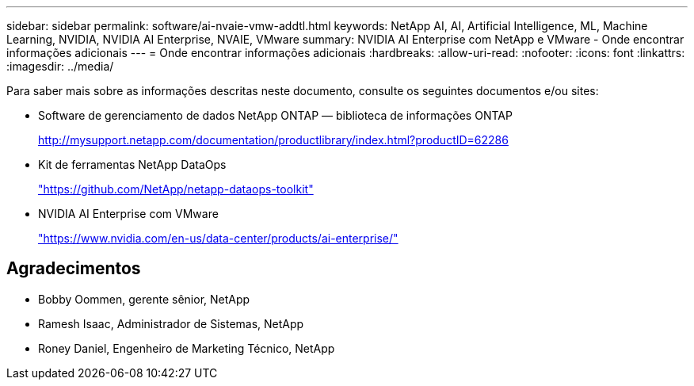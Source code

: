 ---
sidebar: sidebar 
permalink: software/ai-nvaie-vmw-addtl.html 
keywords: NetApp AI, AI, Artificial Intelligence, ML, Machine Learning, NVIDIA, NVIDIA AI Enterprise, NVAIE, VMware 
summary: NVIDIA AI Enterprise com NetApp e VMware - Onde encontrar informações adicionais 
---
= Onde encontrar informações adicionais
:hardbreaks:
:allow-uri-read: 
:nofooter: 
:icons: font
:linkattrs: 
:imagesdir: ../media/


[role="lead"]
Para saber mais sobre as informações descritas neste documento, consulte os seguintes documentos e/ou sites:

* Software de gerenciamento de dados NetApp ONTAP — biblioteca de informações ONTAP
+
http://mysupport.netapp.com/documentation/productlibrary/index.html?productID=62286["http://mysupport.netapp.com/documentation/productlibrary/index.html?productID=62286"^]

* Kit de ferramentas NetApp DataOps
+
https://github.com/NetApp/netapp-dataops-toolkit["https://github.com/NetApp/netapp-dataops-toolkit"^]

* NVIDIA AI Enterprise com VMware
+
https://www.nvidia.com/en-us/data-center/products/ai-enterprise/["https://www.nvidia.com/en-us/data-center/products/ai-enterprise/"^]





== Agradecimentos

* Bobby Oommen, gerente sênior, NetApp
* Ramesh Isaac, Administrador de Sistemas, NetApp
* Roney Daniel, Engenheiro de Marketing Técnico, NetApp

